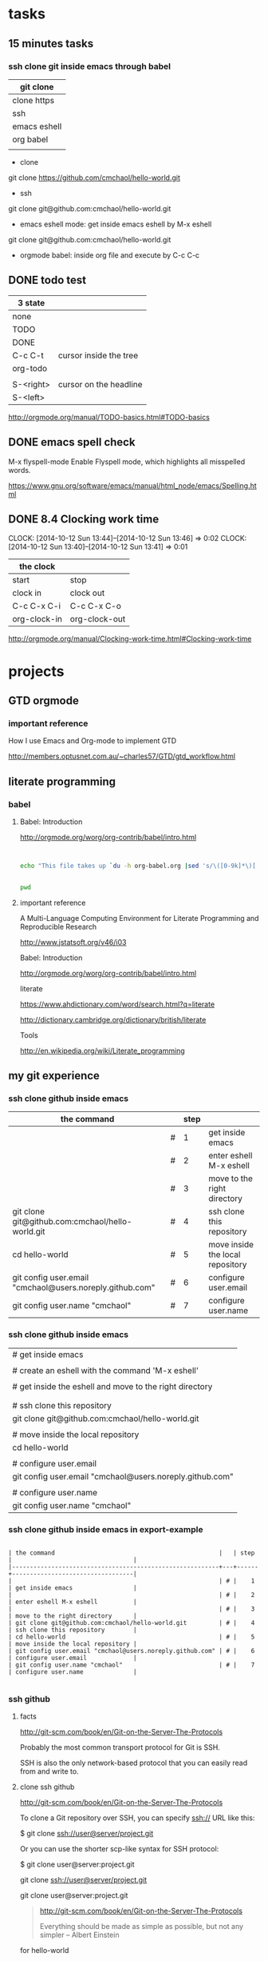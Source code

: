 
* tasks

** 15 minutes tasks

*** ssh clone git inside emacs through babel

| git clone    |
|--------------|
| clone https  |
| ssh          |
| emacs eshell |
| org babel    |
|              |

- clone

git clone https://github.com/cmchaol/hello-world.git 


- ssh

git clone git@github.com:cmchaol/hello-world.git  


- emacs eshell mode: get inside emacs eshell by M-x eshell

git clone git@github.com:cmchaol/hello-world.git  


- orgmode babel: inside org file and execute by C-c C-c







** DONE todo test

| 3 state   |                        |
|-----------+------------------------|
| none      |                        |
| TODO      |                        |
| DONE      |                        |
|-----------+------------------------|
| C-c C-t   | cursor inside the tree |
| org-todo  |                        |
|           |                        |
| S-<right> | cursor on the headline |
| S-<left>  |                        |

http://orgmode.org/manual/TODO-basics.html#TODO-basics



** DONE emacs spell check

M-x flyspell-mode
    Enable Flyspell mode, which highlights all misspelled words. 

https://www.gnu.org/software/emacs/manual/html_node/emacs/Spelling.html


** DONE 8.4 Clocking work time
   CLOCK: [2014-10-12 Sun 13:44]--[2014-10-12 Sun 13:46] =>  0:02
   CLOCK: [2014-10-12 Sun 13:40]--[2014-10-12 Sun 13:41] =>  0:01

| the clock    |               |
|--------------+---------------|
| start        | stop          |
| clock in     | clock out     |
|--------------+---------------|
| C-c C-x C-i  | C-c C-x C-o   |
| org-clock-in | org-clock-out |


http://orgmode.org/manual/Clocking-work-time.html#Clocking-work-time




* projects
  


** GTD orgmode

*** important reference

How I use Emacs and Org-mode to implement GTD 

http://members.optusnet.com.au/~charles57/GTD/gtd_workflow.html




** literate programming

*** babel

**** Babel: Introduction

http://orgmode.org/worg/org-contrib/babel/intro.html

#+BEGIN_SRC 

#+END_SRC

#+begin_src sh
  echo "This file takes up `du -h org-babel.org |sed 's/\([0-9k]*\)[ ]*org-babel.org/\1/'`"
#+end_src

#+RESULTS:
: This file takes up


#+BEGIN_SRC sh

pwd

#+END_SRC

#+RESULTS:
: /home/c5766/c5766tmpfs/hello-world/org


**** important reference

A Multi-Language Computing Environment for Literate Programming and Reproducible Research

http://www.jstatsoft.org/v46/i03



Babel: Introduction

http://orgmode.org/worg/org-contrib/babel/intro.html


literate

https://www.ahdictionary.com/word/search.html?q=literate

http://dictionary.cambridge.org/dictionary/british/literate

Tools

http://en.wikipedia.org/wiki/Literate_programming



** my git experience

*** ssh clone github inside emacs

| the command                                              |   | step |                                  |
|----------------------------------------------------------+---+------+----------------------------------|
|                                                          | # |    1 | get inside emacs                 |
|                                                          | # |    2 | enter eshell M-x eshell          |
|                                                          | # |    3 | move to the right directory      |
| git clone git@github.com:cmchaol/hello-world.git         | # |    4 | ssh clone this repository        |
| cd hello-world                                           | # |    5 | move inside the local repository |
| git config user.email "cmchaol@users.noreply.github.com" | # |    6 | configure user.email             |
| git config user.name "cmchaol"                           | # |    7 | configure user.name              |


*** ssh clone github inside emacs


| # get inside emacs                                       |
|                                                          |
| # create an eshell with the command 'M-x eshell'         |
|                                                          |
| # get inside the eshell and move to the right directory  |
|                                                          |
|                                                          |
| # ssh clone this repository                              |
| git clone git@github.com:cmchaol/hello-world.git         |
|                                                          |
| # move inside the local repository                       |
| cd hello-world                                           |
|                                                          |
| # configure user.email                                   |
| git config user.email "cmchaol@users.noreply.github.com" |
|                                                          |
| # configure user.name                                    |
| git config user.name "cmchaol"                           |







*** ssh clone github inside emacs in export-example
#+BEGIN_EXAMPLE

| the command                                              |   | step |                                  |
|----------------------------------------------------------+---+------+----------------------------------|
|                                                          | # |    1 | get inside emacs                 |
|                                                          | # |    2 | enter eshell M-x eshell          |
|                                                          | # |    3 | move to the right directory      |
| git clone git@github.com:cmchaol/hello-world.git         | # |    4 | ssh clone this repository        |
| cd hello-world                                           | # |    5 | move inside the local repository |
| git config user.email "cmchaol@users.noreply.github.com" | # |    6 | configure user.email             |
| git config user.name "cmchaol"                           | # |    7 | configure user.name              |

#+END_EXAMPLE

*** ssh github

**** facts

http://git-scm.com/book/en/Git-on-the-Server-The-Protocols

Probably the most common transport protocol for Git is SSH. 

SSH is also the only network-based protocol that you can easily read from and write to. 


**** clone ssh github

http://git-scm.com/book/en/Git-on-the-Server-The-Protocols


To clone a Git repository over SSH, you can specify ssh:// URL like this:

$ git clone ssh://user@server/project.git

Or you can use the shorter scp-like syntax for SSH protocol:

$ git clone user@server:project.git


git clone ssh://user@server/project.git

git clone user@server:project.git

#+BEGIN_QUOTE

http://git-scm.com/book/en/Git-on-the-Server-The-Protocols


Everything should be made as simple as possible,
but not any simpler -- Albert Einstein
#+END_QUOTE



for hello-world

| git clone ssh://cmchaol@github.com/hello-world.git     | failed  |
| git clone ssh://git@github.com/cmchaol/hello-world.git | succeed |
| git clone git@github.com:cmchaol/hello-world.git       | succeed |

git clone ssh://cmchaol@github.com/hello-world.git

Cloning into 'hello-world'...

Permission denied (publickey).

fatal: Could not read from remote repository.

Please make sure you have the correct access rights and the repository exists.



git clone ssh://git@github.com/cmchaol/hello-world.git

git clone git@github.com:cmchaol/hello-world.git


#+BEGIN_EXAMPLE

| git clone ssh:// cmchaol @github.com          /hello-world.git | failed  |
| git clone ssh:// git     @github.com /cmchaol /hello-world.git | succeed |
|                                                                |         |
| git clone        git     @github.com :cmchaol /hello-world.git | succeed |

#+END_EXAMPLE


|   |              <r> |
| 1 |        git clone |
| 2 |           ssh:// |
|   |                  |
|   |                  |
| 3 |          cmchaol |
| 4 |         :cmchaol |
| 5 |         /cmchaol |
|   |                  |
| 6 |              git |
| 7 |      @github.com |
| 8 | /hello-world.git |

| git clone | ssh:// | cmchaol | @github.com |          | /hello-world.git | # | failed  |
| git clone | ssh:// | git     | @github.com | /cmchaol | /hello-world.git | # | succeed |
| git clone |        | git     | @github.com | :cmchaol | /hello-world.git | # | succeed |


**** ssh keys

location

~/.ssh

files

either id_rsa.pub or id_dsa.pub

either 

id_rsa.pub
id_dsa.pub



**** github ssh clone

git clone git@github.com:cmchaol/hello-world.git

**** temp


https://help.github.com/articles/generating-ssh-keys/

ls -la ~/.ssh

ssh-keygen -t rsa -C "cmchaol@users.noreply.github.com"

upload to github 
failed in firefox, gentoo, the click of the buttom "Add SSH key", which is the following link, has no function.

https://github.com/settings/ssh#

do it in windows.

test it. 

ssh -T git@github.com

Changing a remote's URL

https://help.github.com/articles/changing-a-remote-s-url/

git remote -v

git remote -v
origin  https://github.com/USERNAME/REPOSITORY.git (fetch)
origin  https://github.com/USERNAME/REPOSITORY.git (push)


git remote -v
origin  https://github.com/cmchaol/hello-world.git (fetch)
origin  https://github.com/cmchaol/hello-world.git (push)

git remote set-url origin git@github.com:USERNAME/REPOSITORY2.git

git remote set-url origin git@github.com:cmchaol/hello-world.git

git remote -v




*** git rm


|                           | the command               |
|---------------------------+---------------------------|
| git rm the-specific-file  | git rm the-specific-file  |



*** repository download, setup, edit, upload, by git

**** summary

| step | the repsitory | the git command |
|------+---------------+-----------------|
|    1 | download      | git clone       |
|      |               |                 |
|    2 | setup         | git config      |
|      |               |                 |
|    3 | edit          | git add         |
|      |               | git commit      |
|      |               |                 |
|    4 | upload        | git push        |


**** download THIS repository

#+BEGIN_EXAMPLE

git clone https://github.com/cmchaol/hello-world.git

#+END_EXAMPLE

| step |                              | the command                                          |
|------+------------------------------+------------------------------------------------------|
|    1 | open a terminal              |                                                      |
|      |                              |                                                      |
|    2 | point inside the terminal    |                                                      |
|      |                              |                                                      |
|    3 | move to the desire directory |                                                      |
|      |                              |                                                      |
|    4 | download the respostory      | git clone https://github.com/cmchaol/hello-world.git |
|      |                              |                                                      |
| <c>  |  <r>                         |                                                      |


**** setup the local respository

#+BEGIN_EXAMPLE

cd hello-world    

git config user.email "cmchaol@users.noreply.github.com"

git config user.name "cmchaol" 

git config credential.helper 'cache --timeout=3600'

git config push.default simple 

#+END_EXAMPLE

| the command                                              | the comment                        | step |
|                                                          |                                    |      |
|                                                          |                                    |      |
| cd hello-world                                           | # move inside the local repository |    1 |
|                                                          |                                    |      |
| git config push.default simple                           | # push.default simple              |      |
|                                                          |                                    |      |
| git config credential.helper 'cache --timeout=3600'      | # caching-your-github-password     |      |
|                                                          |                                    |      |
| git config user.email "cmchaol@users.noreply.github.com" | # setup user.email                 |      |
|                                                          |                                    |      |
| git config user.name "cmchaol"                           | # setup user.name                  |      |
|                                                          |                                    |      |
|                                                          |                                    |      |


| the command                                              | the comment                        |
|                                                          |                                    |
|                                                          |                                    |
| cd hello-world                                           | # move inside the local repository |
|                                                          |                                    |
| git config push.default simple                           | # push.default simple              |
|                                                          |                                    |
| git config credential.helper 'cache --timeout=3600'      | # caching-your-github-password     |
|                                                          |                                    |
| git config user.email "cmchaol@users.noreply.github.com" | # setup user.email                 |
|                                                          |                                    |
| git config user.name "cmchaol"                           | # setup user.name                  |
|                                                          |                                    |
|                                                          |                                    |



cd hello-world    

git config user.email "cmchaol@users.noreply.github.com"

git config user.name "cmchaol" 

git config credential.helper 'cache --timeout=3600'

git config push.default simple 




**** edit the local repository, git add, git commit

| step |                                  | the command               |
|------+----------------------------------+---------------------------|
|    1 | edit the-specific-file           |                           |
|      |                                  |                           |
|    2 | git add the-specific-file        | git add the-specific-file |
|      |                                  |                           |
|    3 | commit the snapshot              | git commit -m "<message>" |


git add

https://www.atlassian.com/git/tutorials/saving-changes/git-add


git commit 

https://www.atlassian.com/git/tutorials/saving-changes/git-commit



**** upload the local snapshot to the remote github repository

| step |                                                     |
|------+-----------------------------------------------------|
|    1 | inside the local repository                         |
|      |                                                     |
|    2 | setup the git config                                |
|      |                                                     |
|      | user.mail                                           |
|      | git config user.email "you@example.com"             |
|      |                                                     |
|      | user.name                                           |
|      | git config user.name "cmchaol"                      |
|      |                                                     |
|      | push.default                                        |
|      | git config push.default simple                      |
|      |                                                     |
|      | caching password                                    |
|      | git config credential.helper 'cache --timeout=3600' |
|      |                                                     |
|      |                                                     |
|    3 | git push                                            |
|      |                                                     |


step 2

#+BEGIN_EXAMPLE

git config user.email "you@example.com" 

git config user.name "cmchaol"          

git config push.default simple

git config          credential.helper 'cache --timeout=3600'

#+END_EXAMPLE


step 3

git push 

https://www.atlassian.com/git/tutorials/syncing/git-push


**** a typical script

| A practicle cycle |
|-------------------|
| git clone         |
| edit              |
| git add           |
| git commit        |
| git push          |

#+BEGIN_EXAMPLE

git add hello-world-201410.org

git commit -m "<another modification of hello-world-201410.org>"

git push

#+END_EXAMPLE



*** Caching your GitHub password in Git

By default, Git will cache your password for 15 minutes.

https://help.github.com/articles/caching-your-github-password-in-git

#+BEGIN_EXAMPLE

git config          credential.helper  cache

git config --global credential.helper  cache

git config --global credential.helper 'cache --timeout=3600'

git config          credential.helper 'cache --timeout=3600'

#+END_EXAMPLE




** org mode


*** markdown



*** column width in org and github 1

| the command                                              | the comment                        | step |
|                                                          |                                    |      |
|                                                          |                                    |      |
| cd hello-world                                           | # move inside the local repository |    1 |
|                                                          |                                    |      |
| git config push.default simple                           | # push.default simple              |      |
|                                                          |                                    |      |
| git config credential.helper 'cache --timeout=3600'      | # caching-your-github-password     |      |
|                                                          |                                    |      |
| git config user.email "cmchaol@users.noreply.github.com" | # setup user.email                 |      |
|                                                          |                                    |      |
| git config user.name "cmchaol"                           | # setup user.name                  |      |
|                                                          |                                    |      |
|                                                          |                                    |      |

*** column width in org and github 2

| the command                                              | the comment                        |
|                                                          |                                    |
|                                                          |                                    |
| cd hello-world                                           | # move inside the local repository |
|                                                          |                                    |
| git config push.default simple                           | # push.default simple              |
|                                                          |                                    |
| git config credential.helper 'cache --timeout=3600'      | # caching-your-github-password     |
|                                                          |                                    |
| git config user.email "cmchaol@users.noreply.github.com" | # setup user.email                 |
|                                                          |                                    |
| git config user.name "cmchaol"                           | # setup user.name                  |
|                                                          |                                    |
|                                                          |                                    |

*** column width in org and github 3

| the command                                              |
|                                                          |
|                                                          |
| cd hello-world                                           |
|                                                          |
| git config push.default simple                           |
|                                                          |
| git config credential.helper 'cache --timeout=3600'      |
|                                                          |
| git config user.email "cmchaol@users.noreply.github.com" |
|                                                          |
| git config user.name "cmchaol"                           |
|                                                          |
|                                                          |



*** org export toc

   #+OPTIONS: toc:2          (only to two levels in TOC)
   #+OPTIONS: toc:nil        (no default TOC at all)


   #+OPTIONS: toc:2          (only to two levels in TOC)
#+OPTIONS: toc:nil        (no default TOC at all)

*** synonym

|          | reference |
|----------+-----------|
| orgmode  |         1 |
|          |           |
| org mode |         1 |
|          |           |
| org-mode |         3 |
|          |           |
| org      |         2 |
|          |           |
|          |           |


reference

1

http://orgmode.org/


2

http://orgmode.org/manual/Summary.html#Summary


3

http://en.wikipedia.org/wiki/Org-mode


*** org export backends

| 2 ways to modify               |
|--------------------------------|
| C-h v org-export-backends      |
| customize                      |
|--------------------------------|
| M-x customize-group org-export |
| Org Export Backends            |

*** org export Literal examples

http://orgmode.org/manual/Literal-examples.html#Literal-examples

Inside the org file, type:
: #+BEGIN_EXAMPLE
: Some example from a text file.
: #+END_EXAMPLE

To insert the above code, type the 3 keystrokes together: '<' 'e' 'TAB'

http://orgmode.org/manual/Easy-Templates.html#Easy-Templates

#+BEGIN_CENTER 

| type the 3 |
| keystrokes |
| together   |
|------------|
| <          |
| e          |
| TAB        |

#+END_CENTER


For simplicity when using small examples, you can also start the example lines with a colon followed by a space. There may also be additional whitespace before the colon:

     Here is an example
        : Some example from a text file.
#+BEGIN_EXAMPLE
     Here is an example
        : Some example from a text file.
#+END_EXAMPLE


*** 15.2 Easy Templates

http://orgmode.org/manual/Easy-Templates.html#Easy-Templates

s 	#+BEGIN_SRC ... #+END_SRC
e 	#+BEGIN_EXAMPLE ... #+END_EXAMPLE
q 	#+BEGIN_QUOTE ... #+END_QUOTE
v 	#+BEGIN_VERSE ... #+END_VERSE
c 	#+BEGIN_CENTER ... #+END_CENTER
l 	#+BEGIN_LaTeX ... #+END_LaTeX
L 	#+LaTeX:
h 	#+BEGIN_HTML ... #+END_HTML
H 	#+HTML:
a 	#+BEGIN_ASCII ... #+END_ASCII
A 	#+ASCII:
i 	#+INDEX: line
I 	#+INCLUDE: line 



*** org-drawers

   keep information associated with an entry, but you normally don't want to see it. 

|        |                   |           |
| insert | org-insert-drawer | C-c C-x d |
|        |                   |           |

  
http://orgmode.org/manual/Drawers.html#Drawers

*** org property
   :PROPERTIES:
   :EXPORT_FILE_NAME: org-property
   :END:

Properties are key-value pairs. 



http://orgmode.org/manual/Property-syntax.html#Property-syntax



** R

*** installation in gentoo

emerge -s %^R$ 

These days, if you want a regex search, you have to prepend a "%" and the regex search is case sensitive. 

http://forums.gentoo.org/viewtopic-t-129047.html

man emerge

--search (-s)
              Searches  for  matches of the supplied string in the portage tree.  By default emerge uses a case-insensitive simple search, but you can enable a regular expression search by prefixing the search string with %.  For example, emerge --search "%^kde" searches for any package whose name starts with "kde"; emerge --search "%gcc$" searches for any package that ends with "gcc"; emerge --search "office" searches for any package that contains the word "office".  If you want to include the category into the search string, prepend an @: emerge --search "%@^dev-java.*jdk". If you  want  to  search the package descriptions as well, use the --searchdesc action.



 emerge -s %^R$ 
Searching...    
[ Results for search key : ^R$ ]
[ Applications found : 1 ]

dev-lang/R
      Latest version available: 3.0.1
      Latest version installed: 3.0.1
      Size of files: 24,910 kB
      Homepage:      http://www.r-project.org/
      Description:   Language and environment for statistical computing and graphics
      License:       || ( GPL-2 GPL-3 ) LGPL-2.1


*** ESS

 emerge -s %^ess$

[ Results for search key : ^ess$ ]
[ Applications found : 2 ]

  app-emacs/ess
      Latest version available: 13.09
      Latest version installed: 13.09
      Size of files: 3,278 kB
      Homepage:      http://ess.r-project.org/
      Description:   Emacs Speaks Statistics
      License:       GPL-2+ GPL-3+ Texinfo-manual

  app-xemacs/ess
      Latest version available: 1.03
      Latest version installed: [ Not Installed ]
      Size of files: 459 kB
      Homepage:      http://xemacs.org/
      Description:   ESS: Emacs Speaks Statistics
      License:       GPL-2


** i3 (window manager)

*** definition

| i3 |   |
|    |   | 

|          | a monitor                   |
|----------+-----------------------------|
| a screen | a monitor only has a screen |
|          |                             |

|             | a screen                             |
|-------------+--------------------------------------|
| workspace 1 |                                      |
| workspace 2 | a screen presents only one workspace |
| workspace 3 |                                      |


|                       | i3                          |
|-----------------------+-----------------------------|
| a new terminal window |                             |
| a container           |                             |
| a tree                |                             |
| a outputs             |                             |
| a workspace           |                             |
| a screen              | presents only one workspace |
| a monitor             | contains only one screen    |
|                       |                             |


| general                         | i3                   |
|                                 |                      |
|---------------------------------+----------------------|
| a terminal inside a window      | the basic uint in i3 |
|                                 |                      |
| a screen resides on a monitor   |                      |
|                                 |                      |
| a workspace resides on a screen |                      |
|                                 |                      |

*** synonym

|                     |           | reference |
|---------------------+-----------+-----------|
| i3wm                | official  |         1 |
|                     |           |           |
| i3 (window manager) | wikipedia |         2 |
|                     |           |           |
| i3-wm               |           |         3 |
|                     |           |           |
| i3                  |           |         4 |
|                     |           |           |
|                     |           |           |

1

http://i3wm.org/docs/userguide.html


2

http://en.wikipedia.org/wiki/I3_%28window_manager%29



3

https://www.archlinux.org/packages/community/x86_64/i3-wm/


4

https://wiki.archlinux.org/index.php/i3


** The top level headline

*** space

tasks
projects
q



*** scheme

| tasks    |
| projects |
|          |


